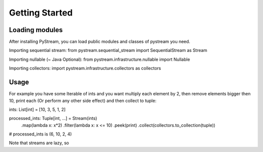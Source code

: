 .. _getting-started:

Getting Started
======================

Loading modules
****************
After installing PyStream, you can load public modules and classes of pystream you need.

Importing sequential stream:
from pystream.sequential_stream import SequentialStream as Stream

Importing nullable (~ Java Optional):
from pystream.infrastructure.nullable import Nullable

Importing collectors:
import pystream.infrastructure.collectors as collectors

Usage
*****

For example you have some Iterable of ints and you want multiply each element by 2, then remove elements
bigger then 10, print each (Or perform any other side effect) and then collect to tuple:

ints: List[int] = [10, 3, 5, 1, 2]

processed_ints: Tuple[int, ...] = Stream(ints) \
    .map(lambda x: x*2) \
    .filter(lambda x: x <= 10) \
    .peek(print) \
    .collect(collectors.to_collection(tuple)) \

# processed_ints is (6, 10, 2, 4)

Note that streams are lazy, so 